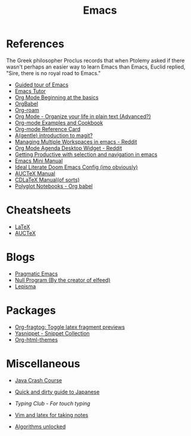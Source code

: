 #+TITLE: Emacs

* References

The Greek philosopher Proclus records that when Ptolemy asked
if there wasn't perhaps an easier way to learn Emacs than Emacs,
Euclid replied, "Sire, there is no royal road to Emacs."

- [[http://www.gnu.org/software/emacs/tour/index.html][Guided tour of Emacs]]
- [[https://tuhdo.github.io/emacs-tutor.html][Emacs Tutor]]
- [[https://orgmode.org/worg/org-tutorials/org4beginners.html][Org Mode Beginning at the basics]]
- [[https://org-babel.readthedocs.io/en/latest/][OrgBabel]]
- [[https://org-roam.readthedocs.io/en/master/tour/][Org-roam]]
- [[http://doc.norang.ca/org-mode.html][Org Mode - Organize your life in plain text (Advanced?)]]
- [[http://ehneilsen.net/notebook/orgExamples/org-examples.html][Org-mode Examples and Cookbook]]
- [[https://github.com/fniessen/refcard-org-mode][Org-mode Reference Card]]
- [[https://lwn.net/Articles/727550/][A(gentle) introduction to magit?]]
- [[https://www.reddit.com/r/emacs/comments/1m73gs/how_do_you_manage_multiple_workspaces/][Managing Multiple Workspaces in emacs - Reddit]]
- [[https://www.reddit.com/r/emacs/comments/h7ny99/org_mode_agenda_desktop_widget/][Org Mode Agenda Desktop Widget - Reddit]]
- [[https://lorefnon.tech/2018/07/14/getting-productive-with-selection-and-navigation-in-emacs/][Getting Productive with selection and navigation in emacs]]
- [[https://tuhdo.github.io/][Emacs Mini Manual]]
- [[https://tecosaur.github.io/emacs-config/config.html][Ideal Literate Doom Emacs Config (imo obviously)]]
- [[https://www.gnu.org/software/auctex/manual/auctex.pdf][AUCTeX Manual]]
- [[https://staff.fnwi.uva.nl/c.dominik/Tools/cdlatex/][CDLaTeX Manual(of sorts)]]
- [[https://lepisma.xyz/2016/11/02/org-babel/index.html][Polyglot Notebooks - Org babel]]

* Cheatsheets

- [[https://wch.github.io/latexsheet/latexsheet.pdf][LaTeX]]
- [[https://ftp.gnu.org/pub/gnu/auctex/12.2-extra/tex-ref.pdf][AUCTeX]]

* Blogs

- [[http://pragmaticemacs.com/all-posts/][Pragmatic Emacs]]
- [[https://nullprogram.com/index/][Null Program (By the creator of elfeed)]]
- [[https://lepisma.xyz/journal/][Lepisma]]

* Packages

- [[https://github.com/io12/org-fragtog][Org-fragtog: Toggle latex fragment previews]]
- [[https://github.com/AndreaCrotti/yasnippet-snippets][Yasnippet - Snippet Collection]]
- [[https://github.com/fniessen/org-html-themes][Org-html-themes]]

* Miscellaneous

- [[https://github.com/in28minutes/java-cheat-sheet][Java Crash Course]]
- [[http://users.tmok.com/~tumble/qadgtj.html][Quick and dirty guide to Japanese]]
- [[www.typingclub.com][Typing Club - For touch typing]]
- [[https://castel.dev/post/lecture-notes-1/][Vim and latex for taking notes]]

- [[http://dahlan.unimal.ac.id/files/ebooks/2013%20Algorithms_Unlocked.pdf][Algorithms unlocked]]
